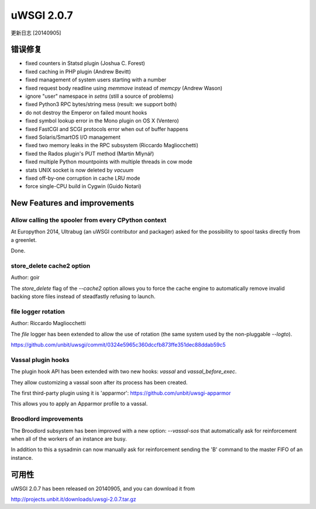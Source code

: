 uWSGI 2.0.7
===========

更新日志 [20140905]

错误修复
********

- fixed counters in Statsd plugin (Joshua C. Forest)
- fixed caching in PHP plugin (Andrew Bevitt)
- fixed management of system users starting with a number
- fixed request body readline using `memmove` instead of `memcpy` (Andrew Wason)
- ignore "user" namespace in `setns` (still a source of problems)
- fixed Python3 RPC bytes/string mess (result: we support both)
- do not destroy the Emperor on failed mount hooks
- fixed symbol lookup error in the Mono plugin on OS X (Ventero)
- fixed FastCGI and SCGI protocols error when out of buffer happens
- fixed Solaris/SmartOS I/O management
- fixed two memory leaks in the RPC subsystem (Riccardo Magliocchetti)
- fixed the Rados plugin's PUT method (Martin Mlynář)
- fixed multiple Python mountpoints with multiple threads in cow mode
- stats UNIX socket is now deleted by `vacuum`
- fixed off-by-one corruption in cache LRU mode
- force single-CPU build in Cygwin (Guido Notari)

New Features and improvements
*****************************

Allow calling the spooler from every CPython context
^^^^^^^^^^^^^^^^^^^^^^^^^^^^^^^^^^^^^^^^^^^^^^^^^^^^

At Europython 2014, Ultrabug (an uWSGI contributor and packager) asked for the possibility to spool tasks directly from a greenlet.

Done.

store_delete cache2 option
^^^^^^^^^^^^^^^^^^^^^^^^^^

Author: goir

The `store_delete` flag of the `--cache2` option allows you to force the cache engine to automatically remove invalid
backing store files instead of steadfastly refusing to launch.

file logger rotation
^^^^^^^^^^^^^^^^^^^^

Author: Riccardo Magliocchetti

The `file` logger has been extended to allow the use of rotation (the same system used by the non-pluggable `--logto`).

https://github.com/unbit/uwsgi/commit/0324e5965c360dccfb873ffe351dec88ddab59c5

Vassal plugin hooks
^^^^^^^^^^^^^^^^^^^

The plugin hook API has been extended with two new hooks: `vassal` and `vassal_before_exec`.

They allow customizing a vassal soon after its process has been created.

The first third-party plugin using it is 'apparmor': https://github.com/unbit/uwsgi-apparmor

This allows you to apply an Apparmor profile to a vassal.


Broodlord improvements
^^^^^^^^^^^^^^^^^^^^^^

The Broodlord subsystem has been improved with a new option: `--vassal-sos` that automatically ask for reinforcement when all of the workers of an instance are busy.

In addition to this a sysadmin can now manually ask for reinforcement sending the 'B' command to the master FIFO of an instance.

可用性
************

uWSGI 2.0.7 has been released on 20140905, and you can download it from

http://projects.unbit.it/downloads/uwsgi-2.0.7.tar.gz
